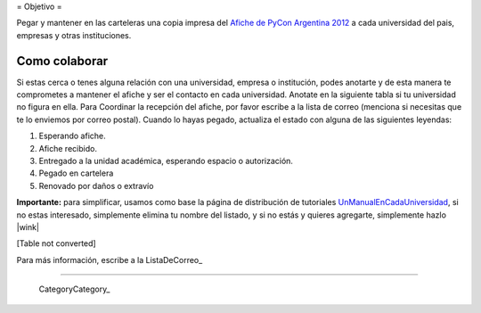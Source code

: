 
﻿= Objetivo =

Pegar y mantener en las carteleras una copia impresa del `Afiche de PyCon Argentina 2012`_ a cada universidad del pais, empresas y otras instituciones.

Como colaborar
==============

Si estas cerca o tenes alguna relación con una universidad, empresa o institución, podes anotarte y de esta manera te comprometes a mantener el afiche y ser el contacto en cada universidad. Anotate en la siguiente tabla si tu universidad no figura en ella. Para Coordinar la recepción del afiche, por favor escribe a la lista de correo (menciona si necesitas que te lo enviemos por correo postal). Cuando lo hayas pegado, actualiza el estado con alguna de las siguientes leyendas:

(1) Esperando afiche.

(2) Afiche recibido.

(3) Entregado a la unidad académica, esperando espacio o autorización.

(4) Pegado en cartelera

(5) Renovado por daños o extravío

**Importante:** para simplificar, usamos como base la página de distribución de tutoriales UnManualEnCadaUniversidad_, si no estas interesado, simplemente elimina tu nombre del listado, y si no estás y quieres agregarte, simplemente hazlo |wink|

[Table not converted]

Para más información, escribe a la ListaDeCorreo_

-------------------------

 CategoryCategory_

.. ############################################################################

.. _Afiche de PyCon Argentina 2012: http://ar.pycon.org/2012/static/docs/PyConAr2012_Afiche_A3.pdf

.. _UnManualEnCadaUniversidad: http://python.org.ar/pyar/Proyectos/UnManualEnCadaUniversidad

